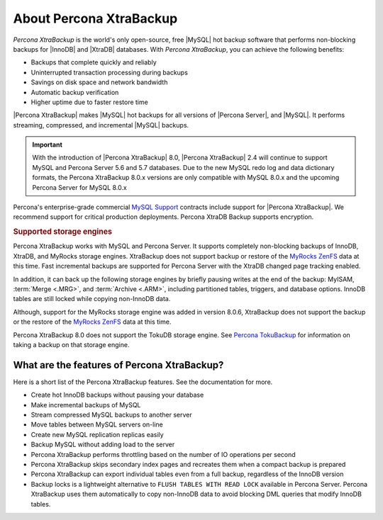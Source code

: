 .. _intro:

==========================
 About Percona XtraBackup
==========================

*Percona XtraBackup* is the world's only open-source, free |MySQL| hot backup
software that performs non-blocking backups for |InnoDB| and |XtraDB|
databases. With *Percona XtraBackup*, you can achieve the following benefits:

* Backups that complete quickly and reliably
* Uninterrupted transaction processing during backups
* Savings on disk space and network bandwidth
* Automatic backup verification
* Higher uptime due to faster restore time

|Percona XtraBackup| makes |MySQL| hot backups for all versions of |Percona
Server|, and |MySQL|. It performs streaming, compressed, and incremental |MySQL|
backups.

.. important::

   With the introduction of |Percona XtraBackup| 8.0, |Percona XtraBackup| 2.4
   will continue to support MySQL and Percona Server 5.6 and 5.7 databases. Due
   to the new MySQL redo log and data dictionary formats, the Percona XtraBackup
   8.0.x versions are only compatible with MySQL 8.0.x and the upcoming
   Percona Server for MySQL 8.0.x

Percona's enterprise-grade commercial `MySQL Support
<http://www.percona.com/mysql-support/>`_ contracts include support for |Percona
XtraBackup|. We recommend support for critical production deployments. Percona XtraDB Backup supports encryption.

.. rubric:: Supported storage engines

Percona XtraBackup works with MySQL and Percona Server. It supports
completely non-blocking backups of InnoDB, XtraDB, and MyRocks storage
engines. XtraBackup does not support backup or restore of the `MyRocks ZenFS <https://www.percona.com/doc/percona-server/LATEST/myrocks/zenfs.html>`__ data at this time. Fast incremental backups are supported for Percona Server with the XtraDB changed page tracking enabled.

In addition, it can back up the following storage engines by briefly
pausing writes at the end of the backup: MyISAM, :term:`Merge <.MRG>`, and
:term:`Archive <.ARM>`, including partitioned tables, triggers, and database
options. InnoDB tables are still locked while copying non-InnoDB data.


Although, support for the MyRocks storage engine was added in version 8.0.6, XtraBackup does not support the backup or the restore of the `MyRocks ZenFS <https://www.percona.com/doc/percona-server/LATEST/myrocks/zenfs.html>`__ data at this time.

Percona XtraBackup 8.0 does not support the TokuDB storage engine. See `Percona TokuBackup <https://www.percona.com/doc/percona-server/LATEST/tokudb/toku_backup.html>`__ for information on taking a backup on that storage engine.


What are the features of Percona XtraBackup?
============================================

Here is a short list of the Percona XtraBackup features. See the documentation
for more.

* Create hot InnoDB backups without pausing your database
* Make incremental backups of MySQL
* Stream compressed MySQL backups to another server
* Move tables between MySQL servers on-line
* Create new MySQL replication replicas easily
* Backup MySQL without adding load to the server
* Percona XtraBackup performs throttling based on the number of IO operations per second
* Percona XtraBackup skips secondary index pages and recreates them when a compact backup is prepared
* Percona XtraBackup can export individual tables even from a full backup, regardless of the InnoDB version
* Backup locks is a lightweight alternative to ``FLUSH TABLES WITH READ LOCK`` available in Percona Server. Percona XtraBackup uses them automatically to copy non-InnoDB data to avoid blocking DML queries that modify InnoDB tables.

.. seealso::

     For more information, see :ref:`how_xtrabackup_works`


